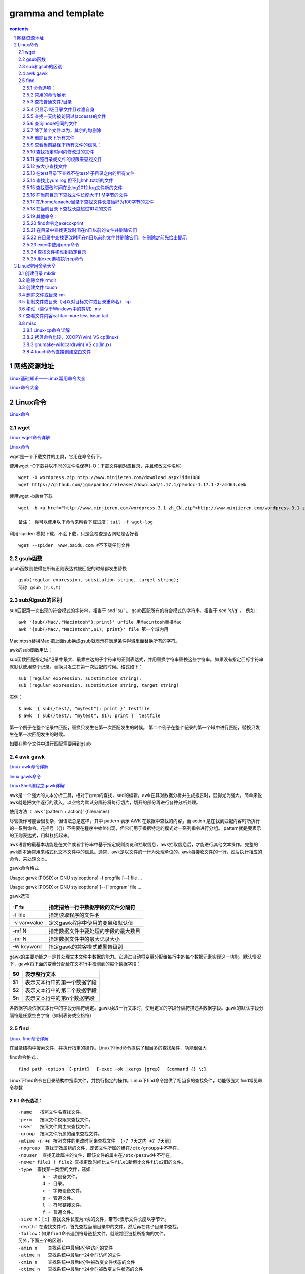 *******************
gramma and template
*******************

.. contents:: contents
.. section-numbering::

网络资源地址
=================

`Linux基础知识——Linux常用命令大全 <https://yq.aliyun.com/articles/681643>`__

`Linux命令大全 <https://man.linuxde.net/>`__


Linux命令
=============

`Linux命令 <https://www.cnblogs.com/ftl1012/tag/Linux%E5%91%BD%E4%BB%A4/>`__

wget
----

`Linux wget命令详解 <https://www.cnblogs.com/ftl1012/p/9265699.html>`__

`Linux命令 <https://www.cnblogs.com/ftl1012/tag/Linux%E5%91%BD%E4%BB%A4/>`__

wget是一个下载文件的工具，它用在命令行下。

使用wget -O下载并以不同的文件名保存(-O：下载文件到对应目录，并且修改文件名称)

::

  wget -O wordpress.zip http://www.minjieren.com/download.aspx?id=1080
  wget https://github.com/jgm/pandoc/releases/download/1.17.1/pandoc-1.17.1-2-amd64.deb

使用wget -b后台下载

::

  wget -b <a href="http://www.minjieren.com/wordpress-3.1-zh_CN.zip">http://www.minjieren.com/wordpress-3.1-zh_CN.zip</a>

  备注： 你可以使用以下命令来察看下载进度：tail -f wget-log

利用-spider: 模拟下载，不会下载，只是会检查是否网站是否好着

::

  wget --spider  www.baidu.com #不下载任何文件

gsub函数
----------------

gsub函数则使得在所有正则表达式被匹配的时候都发生替换

::

  gsub(regular expression, subsitution string, target string);
  简称 gsub（r,s,t)

sub和gsub的区别
---------------------

sub匹配第一次出现的符合模式的字符串，相当于 sed 's//' 。
gsub匹配所有的符合模式的字符串，相当于 sed 's//g' 。
例如：

::

  awk '{sub(/Mac/,"Macintosh");print}' urfile 用Macintosh替换Mac
  awk '{sub(/Mac/,"MacIntosh",$1); print}' file 第一个域内用

Macintosh替换Mac
把上面sub换成gsub就表示在满足条件得域里面替换所有的字符。

awk的sub函数用法：

sub函数匹配指定域/记录中最大、最靠左边的子字符串的正则表达式，并用替换字符串替换这些字符串。如果没有指定目标字符串就默认使用整个记录。替换只发生在第一次匹配的时候。格式如下：

::

  sub (regular expression, substitution string):
  sub (regular expression, substitution string, target string)

实例：

::

  $ awk '{ sub(/test/, "mytest"); print }' testfile
  $ awk '{ sub(/test/, "mytest", $1); print }' testfile

第一个例子在整个记录中匹配，替换只发生在第一次匹配发生的时候。
第二个例子在整个记录的第一个域中进行匹配，替换只发生在第一次匹配发生的时候。

如要在整个文件中进行匹配需要用到gsub



awk gawk
-----------

`Linux awk命令详解 <https://www.cnblogs.com/ftl1012/p/9250541.html>`__

`linux gawk命令 <https://blog.csdn.net/believexfr/article/details/78010117>`__

`LinuxShell编程之gawk详解 <https://blog.51cto.com/13706064/2176615>`__


awk是一个强大的文本分析工具，相对于grep的查找，sed的编辑，awk在其对数据分析并生成报告时，显得尤为强大。简单来说awk就是把文件逐行的读入，以空格为默认分隔符将每行切片，切开的部分再进行各种分析处理。

使用方法   ： awk '{pattern + action}' {filenames}

尽管操作可能会很复杂，但语法总是这样，其中 pattern 表示 AWK 在数据中查找的内容，而 action 是在找到匹配内容时所执行的一系列命令。花括号（{}）不需要在程序中始终出现，但它们用于根据特定的模式对一系列指令进行分组。 pattern就是要表示的正则表达式，用斜杠括起来。

awk语言的最基本功能是在文件或者字符串中基于指定规则浏览和抽取信息，awk抽取信息后，才能进行其他文本操作。完整的awk脚本通常用来格式化文本文件中的信息。通常，awk是以文件的一行为处理单位的。awk每接收文件的一行，然后执行相应的命令，来处理文本。

gawk命令格式

Usage: gawk [POSIX or GNU styleoptions] -f progfile [--] file ...

Usage: gawk [POSIX or GNU styleoptions] [--] 'program' file ...

gawk选项

+--------------+--------------------------------------+
| -F fs        | 指定描绘一行中数据字段的文件分隔符   |
+==============+======================================+
| -f file      | 指定读取程序的文件名                 |
+--------------+--------------------------------------+
| -v var=value | 定义gawk程序中使用的变量和默认值     |
+--------------+--------------------------------------+
| -mf N        | 指定数据文件中要处理的字段的最大数目 |
+--------------+--------------------------------------+
| -mr N        | 指定数据文件中的最大记录大小         |
+--------------+--------------------------------------+
| -W keyword   | 指定gawk的兼容模式或警告级别         |
+--------------+--------------------------------------+

gawk的主要功能之一是其处理文本文件中数据的能力。它通过自动将变量分配给每行中的每个数据元素实现这一功能。默认情况下，gawk将下面的变量分配给在文本行中检测到的每个数据字段：

+----+------------------------------+
| $0 | 表示整行文本                 |
+====+==============================+
| $1 | 表示文本行中的第一个数据字段 |
+----+------------------------------+
| $2 | 表示文本行中的第二个数据字段 |
+----+------------------------------+
| $n | 表示文本行中的第n个数据字段  |
+----+------------------------------+

各数据字段依据文本行中的字段分隔符确定。gawk读取一行文本时，使用定义的字段分隔符描述各数据字段。gawk的默认字段分隔符是任意空白字符（如制表符或空格符）


find
-----------

`Linux-find命令详解 <https://blog.csdn.net/l_liangkk/article/details/81294260>`__


在目录结构中搜索文件，并执行指定的操作。Linux下find命令提供了相当多的查找条件，功能很强大

find命令格式：

::

  find path -option 【-print】 【-exec -ok |xargs |grep】 【command {} \;】

Linux下find命令在目录结构中搜索文件，并执行指定的操作。Linux下find命令提供了相当多的查找条件，功能很强大
find常见命令参数

命令选项：
^^^^^^^^^^^^^^^^^^^^^^^^^^^^^^^^^

::

   -name   按照文件名查找文件。
   -perm   按照文件权限来查找文件。
   -user   按照文件属主来查找文件。
   -group  按照文件所属的组来查找文件。
   -mtime -n +n 按照文件的更改时间来查找文件 【-7 7天之内 +7 7天前】
   -nogroup  查找无效属组的文件，即该文件所属的组在/etc/groups中不存在。
   -nouser  查找无效属主的文件，即该文件的属主在/etc/passwd中不存在。
   -newer file1 ! file2 查找更改时间比文件file1新但比文件file2旧的文件。
   -type  查找某一类型的文件，诸如：
            b - 块设备文件。
            d - 目录。
            c - 字符设备文件。
            p - 管道文件。
            l - 符号链接文件。
            f - 普通文件。
   -size n：[c] 查找文件长度为n块的文件，带有c表示文件长度以字节计。
   -depth：在查找文件时，首先查找当前目录中的文件，然后再在其子目录中查找。
   -follow：如果find命令遇到符号链接文件，就跟踪至链接所指向的文件。
   另外,下面三个的区别:
   -amin n    查找系统中最后N分钟访问的文件
   -atime n   查找系统中最后n*24小时访问的文件
   -cmin n    查找系统中最后N分钟被改变文件状态的文件
   -ctime n   查找系统中最后n*24小时被改变文件状态的文件
   -mmin n    查找系统中最后N分钟被改变文件数据的文件
   -mtime n   查找系统中最后n*24小时被改变文件数据的文件

常用的命令展示
^^^^^^^^^^^^^^^^^^^^^^^^^^^^^^^^^

查找普通文件/目录
^^^^^^^^^^^^^^^^^^^^^^^^^^^^^^^^^

::

   find /home/omd -type f  (普通文件)
   find /home/omd -type d  (查询目录)

只显示1级目录文件且过滤自身
^^^^^^^^^^^^^^^^^^^^^^^^^^^^^^^^^

::

   find ./ -maxdepth 1  -type d  ! -name "hhh"  

查找一天内被访问过(access)的文件
^^^^^^^^^^^^^^^^^^^^^^^^^^^^^^^^^^^^^^

::

   find /home/omd/ -atime -1 -type f 

查询inode相同的文件
^^^^^^^^^^^^^^^^^^^^^^^^^^^^^^^^^

::
   find / -inum inode数字  

除了某个文件以为，其余的均删除
^^^^^^^^^^^^^^^^^^^^^^^^^^^^^^^^^

::

   find /home/omd/ -type f ! -name h.txt  | xargs  rm –f  
   ls | grep -v "h.txt" |xargs rm -rf (与上面类似，删除除了某个文件外的所有文件)

删除目录下所有文件
^^^^^^^^^^^^^^^^^^^^^^^^^^^^^^^^^

::

   find /tmp/ -type f -exec rm -rf {} \;
   find /tmp/ -type f | xargs rm -rf

查看当前路径下所有文件的信息：
^^^^^^^^^^^^^^^^^^^^^^^^^^^^^^^^^

::

   find /tmp/ -type f ! -name a |xargs rm –rf
   find ./ -type f -exec file {} \;
 
查找指定时间内修改过的文件
^^^^^^^^^^^^^^^^^^^^^^^^^^^^^^^^^

::

   # 当前路径下访问文件超过2分钟文件
   find ./ -amin +2
   # 当前路径下访问文件刚好2分钟的文件
   find ./ -amin 2
   find ./ -cmin +2
   find ./ -mmin +2
   find ./ -mtime +2
   find ./ -ctime +2
   find ./ -mtime +2
   find ./ -ctime +2 
   find / -ctime  +20  最近修改文件时间20分钟以前
   find / -mtime  +7   修改文件为7天之前的(最重要)
   find / -mtime  7    修改文件为第7天，就是往前推7天
   find / -mtime  -7   修改文件为7天之内的

按照目录或文件的权限来查找文件
^^^^^^^^^^^^^^^^^^^^^^^^^^^^^^^^^^^^^^

::

   find /opt -perm 777

按大小查找文件
^^^^^^^^^^^^^^^^^^^^^^^^^^^^^^^^^^^^^^

::

   find / -size +10M  |sort 【查找大于10M的文件】
   find / -size -10M  |sort 【查找小于10M的文件】
   find / -size 10M   |sort  【查找10M的文件】
 
在test目录下查找不在test4子目录之内的所有文件
^^^^^^^^^^^^^^^^^^^^^^^^^^^^^^^^^^^^^^^^^^^^^^^^^^^^

::

   find ./test -path "test/test4" -prune -o -print
   【可以使用-prune选项来指出需要忽略的目录。在使用-prune选项时要当心，因为如果你同时使用了-depth选项，那么-prune选项就会被find命令忽略】

查找比yum.log 但不比hhh.txt新的文件
^^^^^^^^^^^^^^^^^^^^^^^^^^^^^^^^^^^^^^

::

   [root@localhost ftl]# find / newer /var/log/yum.log ! -newer ./hhh.txt
 
查找更改时间在比log2012.log文件新的文件
^^^^^^^^^^^^^^^^^^^^^^^^^^^^^^^^^^^^^^^^^^^^

::

   find ./ -newer log2012.log

在当前目录下查找文件长度大于1 M字节的文件
^^^^^^^^^^^^^^^^^^^^^^^^^^^^^^^^^^^^^^^^^^^^

::

   find ./ -size +1000000c –print
   find ./ –size +1M -print

在/home/apache目录下查找文件长度恰好为100字节的文件
^^^^^^^^^^^^^^^^^^^^^^^^^^^^^^^^^^^^^^^^^^^^^^^^^^^^^^^^^

   find /home/apache -size 100c -print

在当前目录下查找长度超过10块的文件
^^^^^^^^^^^^^^^^^^^^^^^^^^^^^^^^^^^^^^^^^^^^

::

   find . -size 10 –print

    
其他命令：
^^^^^^^^^^^^^^^^^^^^^^^^^^^^^^^^^^^^^^^^^^^^

::

   find /home/omd/ -name *.txt | while read line; do cp $line /home/omd/h;done
   for name in `chkconfig | grep 3:on |awk '{print $1}'` ; do echo $name >> h.txt; done;
   find /home/omd/ -name *.txt | xargs -i cp {} /home/omd/h
   cat /home/omd/h/he.txt | while read line; do echo $line >> /home/omd/h.txt ; done;
   cat /home/omd/h.txt | awk 'BEGIN{print "Name "} {print $1}'
   cat /home/omd/h.txt | xargs -I {} cat {}
   find . -name  "*.txt" |xargs   sed -i 's/hhhh/\hHHh/g' 

find命令之execokprint
^^^^^^^^^^^^^^^^^^^^^^^^^^^^^^^^^^^^^^^^^^^^

ls -l命令放在find命令的-exec选项中

::

   find . -type f -exec ls -l {} \; 【{}   花括号代表前面find查找出来的文件名】

在目录中查找更改时间在n日以前的文件并删除它们
^^^^^^^^^^^^^^^^^^^^^^^^^^^^^^^^^^^^^^^^^^^^^^^^^^^^

::

   find ./ -mtime +10 -exec rm {} \;

在目录中查找更改时间在n日以前的文件并删除它们，在删除之前先给出提示
^^^^^^^^^^^^^^^^^^^^^^^^^^^^^^^^^^^^^^^^^^^^^^^^^^^^^^^^^^^^^^^^^^^^^^^^^^

::

   find / -mtime +1 -a -name "*.log" -type f -ok cp {} /tmp/ftl \; 【-ok是安全模式，根exec效果同】

exec中使用grep命令
^^^^^^^^^^^^^^^^^^^^^^^^^^^^^^^^^^^^^^^^^^^^

::

   find /etc -name "passwd*" -exec grep "root" {} \; 【过滤文件内容用】

查找文件移动到指定目录
^^^^^^^^^^^^^^^^^^^^^^^^^^^^^^^^^^^^^^^^^^^^

::

   find . -name "*.log" -exec mv {} .. \;

用exec选项执行cp命令  
^^^^^^^^^^^^^^^^^^^^^^^^^^^^^^^^^^^^^^^^^^^^

::

   find . -name "*.log" -exec cp {} test3 \;



Linux常用命令大全
=====================

`Linux基础知识——Linux常用命令大全 <https://yq.aliyun.com/articles/681643>`__


创建目录 mkdir
------------------
   
::
   
   作用：在当前目录下创建下一级目录，无法跨级创建
   
   常用参数
   -p 创建多级目录（跨级创建）
   -v 查看目录创建的过程（创建目录可视化）
   
   
删除文件 rmdir
------------------
   
::
   
   仅可以删除空白目录（不可以删除包含内容的目录）
   
创建文件 touch
------------------
   
::
   
   作用：创建空白文件
   
删除文件或目录 rm
------------------
   
::
   
   1、删除文件
   rm 文件名（删除时会询问是否删除）
   rm -f 文件名（强制删除）
   rm -v 文件名（可视化删除）
   
   2、删除目录
   rm -r 目录名（删除时会询问是否删除）
   rm -rf 目录名（强制删除，若目录不存在，此命令依旧可以执行，不报错）
   rm -rv 目录名（可视化强制）
   删除目录和文件时，先删除文件在删除目录

   rm的用法如下：
   1、删除文件夹以及文件夹中的所有文件命令：
   rm -rf 目录名字
   其中：
   -r：向下递归删除
   -f：直接强行删除，且没有任何提示
   2、删除文件命令
   rm -f 文件名
   将会强行删除文件，且无提示
   注意：
   使用rm -rf要格外注意，linux中没有回收站，慎重删除
   
   如果空目录就可以用rmdir
   如果是有文件的目录就用 rm -f
   一般文件用 rm

   
复制文件或目录（可以对目标文件或目录重命名） cp
---------------------------------------------------
   
::
   
   源文件始终不变，仅仅是对目标文件进行改变。
   
   1、复制文件
   格式：cp 源文件 目标文件
   
   2、拷贝目录（目录需要加/）注意区分绝对路径和相对路径
   格式：cp -r 源目录 目标目录
   
移动（类似于Windows中的剪切）mv
---------------------------------------
   
::
   
   注意与复制命令cp的区别。mv命令使源文件的状态发生改变。
   
   1、移动目录时：
   若果目录存在，则会将原目录移动到目标目录下；如果目录不存在，则相当于移动并重命名
   
查看文件内容cat tac more less head tail
--------------------------------------------

misc
------------

Linux-cp命令详解
^^^^^^^^^^^^^^^^^^^^^

`Linux-cp命令详解 <https://www.linuxidc.com/Linux/2019-08/159913.htm>`__

默认情况下，如果目标文件存在，它将被覆盖。-n 选项告诉 cp 不要覆盖现有文件。要提示确认，请使用该 -i 选项。

::

  cp -i file.txt file_backup.txt

如果要仅在文件比目标更新时复制文件，请使用以下 -u 选项：

::

  cp -u file.txt file_backup.txt

另一个可能有用的选项是 -v，他告诉 cp 打印详细输出：

::

  cp -v file.txt file_backup.txt
  'file.txt' -> 'file_backup.txt'

使用 cp 命令复制目录
要复制目录(包括其所有文件和子目录)，请使用 -R 或 -r 选项。在以下示例中，我们将目录复制 Pictures 到 Pictures_backup ：

::

  cp -R Pictures Pictures_backup

要仅复制文件和子目录，而不复制目标目录，请使用以下 -T 选项：

::

  cp -RT Pictures Pictures_backup

另一种只复制目录内容而不是目录本身的方法是使用通配符 (*) 。以下命令的缺点是它不会复制隐藏文件和目录(以点 . 开头的文件和目录) ：

::

  cp -RT Pictures/* Pictures_backup/



拷贝命令比较，XCOPY(win) VS cp(linux)
^^^^^^^^^^^^^^^^^^^^^^^^^^^^^^^^^^^^^^^^^^^^^^^^^^^^

windows下XCOPY命令，目标目录的父目录可以不存在，命令自己会创建

Linux下cp不会自动创建目标目录的父目录，如果目标目录不在在会直接报错。

gnumake-wildcard(win) VS cp(linux)
^^^^^^^^^^^^^^^^^^^^^^^^^^^^^^^^^^^^^^^^^^^^^^^^^^^

windows 下gnumake命令wildcard返回匹配文件名带目录（待确认）

Linux 下gnumake命令wildcard返回匹配文件名带目录（已确认）



touch命令直接创建空白文件
^^^^^^^^^^^^^^^^^^^^^^^^^^^^^^^^

touch test.txt

命令为：“touch [选项] [文件]”。 

::

  -a   只更改访问时间
  -c, --no-create 不创建任何文件
  -d, --date=字符串 使用指定字符串表示时间而非当前时间
  -f   (忽略)
  -h, --no-dereference  会影响符号链接本身，而非符号链接所指示的目的地
    (当系统支持更改符号链接的所有者时，此选项才有用)
  -m   只更改修改时间
  -r, --reference=FILE  use this file's times instead of current time
  -t STAMP              use [[CC]YY]MMDDhhmm[.ss] instead of current time
      --time=WORD        change the specified time:
                          WORD is access, atime, or use: equivalent to -a
                          WORD is modify or mtime: equivalent to -m
      --help  显示此帮助信息并退出
      --version  显示版本信息并退出

` <>`__

` <>`__

` <>`__

` <>`__





.. 
  awk
  -----------
  
  ` <>`__
  
  ::

